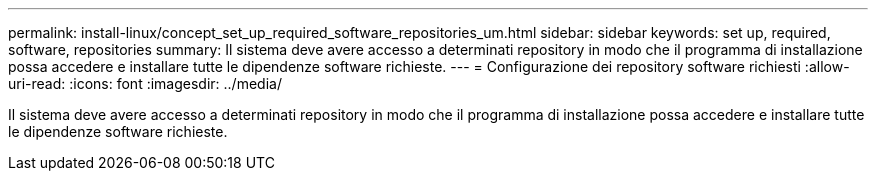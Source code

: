 ---
permalink: install-linux/concept_set_up_required_software_repositories_um.html 
sidebar: sidebar 
keywords: set up, required, software, repositories 
summary: Il sistema deve avere accesso a determinati repository in modo che il programma di installazione possa accedere e installare tutte le dipendenze software richieste. 
---
= Configurazione dei repository software richiesti
:allow-uri-read: 
:icons: font
:imagesdir: ../media/


[role="lead"]
Il sistema deve avere accesso a determinati repository in modo che il programma di installazione possa accedere e installare tutte le dipendenze software richieste.
